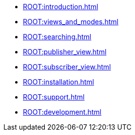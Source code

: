 * xref:ROOT:introduction.adoc[]
* xref:ROOT:views_and_modes.adoc[]
* xref:ROOT:searching.adoc[]
* xref:ROOT:publisher_view.adoc[]
* xref:ROOT:subscriber_view.adoc[]
* xref:ROOT:installation.adoc[]
* xref:ROOT:support.adoc[]
* xref:ROOT:development.adoc[]
